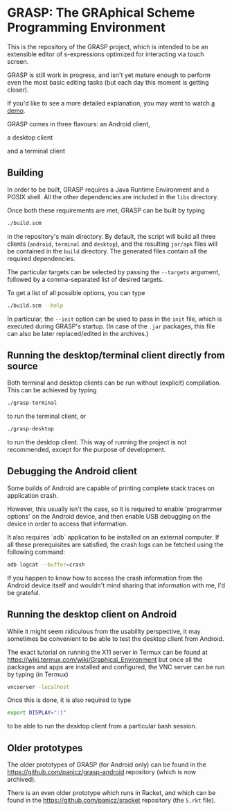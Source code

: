 * GRASP: The GRAphical Scheme Programming Environment

This is the repository of the GRASP project, which is intended to be
an extensible editor of s-expressions optimized for interacting via
touch screen.

GRASP is still work in progress, and isn't yet mature enough to
perform even the most basic editing tasks (but each day this moment is
getting closer).

If you'd like to see a more detailed explanation, you may want to
watch [[https://www.youtube.com/watch?v=bedP4m9FV8k][a demo]].

GRASP comes in three flavours: an Android client,

[[./doc/img/grasp-android.png]]

a desktop client

[[./doc/img/grasp-desktop.png]]

and a terminal client

[[./doc/img/grasp-terminal.png]]

** Building

In order to be built, GRASP requires a Java Runtime Environment and a
POSIX shell. All the other dependencies are included in the =libs=
directory.

Once both these requirements are met, GRASP can be built by typing

#+BEGIN_SRC bash
./build.scm
#+END_SRC

in the repository's main directory. By default, the script will
build all three clients (=android=, =terminal= and =desktop=),
and the resulting =jar/apk= files will be contained in the =build=
directory. The generated files contain all the required dependencies.

The particular targets can be selected by passing the =--targets=
argument, followed by a comma-separated list of desired targets.

To get a list of all possible options, you can type

#+BEGIN_SRC bash
./build.scm --help
#+END_SRC

In particular, the =--init= option can be used to pass in the =init=
file, which is executed during GRASP's startup. (In case of the =.jar=
packages, this file can also be later replaced/edited in the archives.)

** Running the desktop/terminal client directly from source

Both terminal and desktop clients can be run without (explicit)
compilation. This can be achieved by typing

#+BEGIN_SRC bash
./grasp-terminal
#+END_SRC

to run the terminal client, or

#+BEGIN_SRC bash
./grasp-desktop
#+END_SRC

to run the desktop client. This way of running the project is not
recommended, except for the purpose of development.

** Debugging the Android client

Some builds of Android are capable of printing complete stack traces
on application crash.

However, this usually isn't the case, so it is required to enable
'programmer options' on the Android device, and then enable USB
debugging on the device in order to access that information.

It also requires `adb` application to be installed on an external
computer. If all these prerequisites are satisfied, the crash logs can
be fetched using the following command:

#+BEGIN_SRC bash
adb logcat --buffer=crash
#+END_SRC

If you happen to know how to access the crash information from the
Android device itself and wouldn't mind sharing that information with
me, I'd be grateful.

** Running the desktop client on Android

While it might seem ridiculous from the usability perspective, it may
sometimes be convenient to be able to test the desktop client from
Android.

The exact tutorial on running the X11 server in Termux can be found at
https://wiki.termux.com/wiki/Graphical_Environment but once all the
packages and apps are installed and configured, the VNC server can be
run by typing (in Termux)

#+BEGIN_SRC bash
vncserver -localhost
#+END_SRC

Once this is done, it is also required to type

#+BEGIN_SRC bash
export DISPLAY=":1"
#+END_SRC

to be able to run the desktop client from a particular bash session.

** Older prototypes

The older prototypes of GRASP (for Android only) can be found in the
[[https://github.com/panicz/grasp-android]] repository (which is now
archived).

There is an even older prototype which runs in Racket, and which can
be found in the [[https://github.com/panicz/sracket]] repository (the
~5.rkt~ file).
